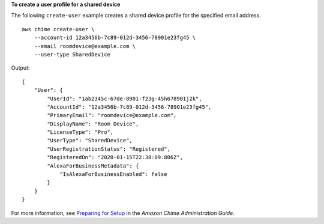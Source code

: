 **To create a user profile for a shared device**

The following ``create-user`` example creates a shared device profile for the specified email address. ::

    aws chime create-user \
        --account-id 12a3456b-7c89-012d-3456-78901e23fg45 \
        --email roomdevice@example.com \
        --user-type SharedDevice

Output::

    {
        "User": {
            "UserId": "1ab2345c-67de-8901-f23g-45h678901j2k",
            "AccountId": "12a3456b-7c89-012d-3456-78901e23fg45",
            "PrimaryEmail": "roomdevice@example.com",
            "DisplayName": "Room Device",
            "LicenseType": "Pro",
            "UserType": "SharedDevice",
            "UserRegistrationStatus": "Registered",
            "RegisteredOn": "2020-01-15T22:38:09.806Z",
            "AlexaForBusinessMetadata": {
                "IsAlexaForBusinessEnabled": false
            }
        }
    }

For more information, see `Preparing for Setup <https://docs.aws.amazon.com/chime/latest/ag/prepare-setup.html>`__ in the *Amazon Chime Administration Guide*.
